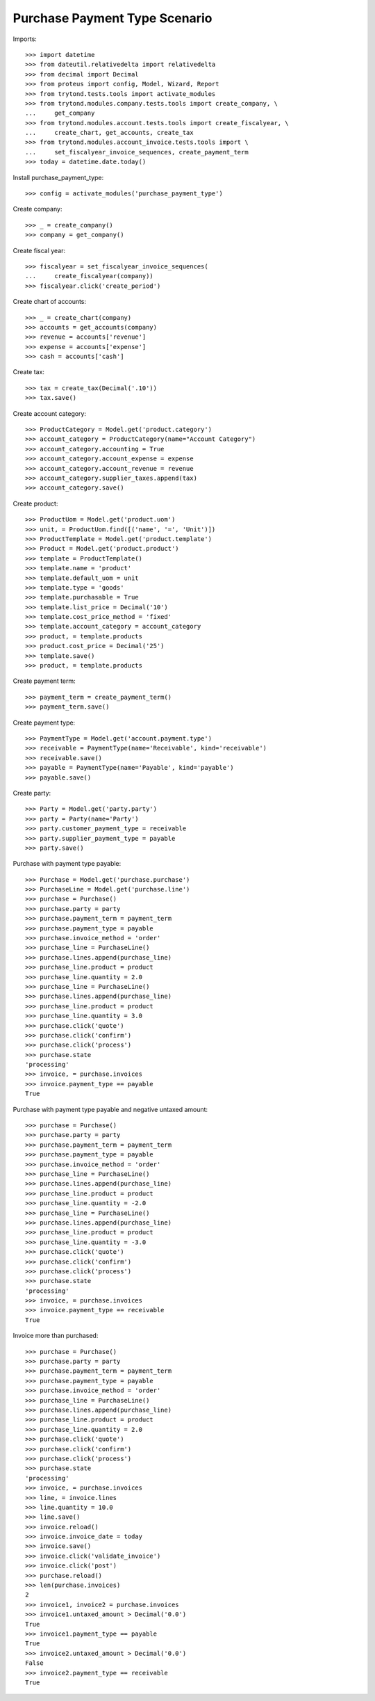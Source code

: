 ==============================
Purchase Payment Type Scenario
==============================

Imports::

    >>> import datetime
    >>> from dateutil.relativedelta import relativedelta
    >>> from decimal import Decimal
    >>> from proteus import config, Model, Wizard, Report
    >>> from trytond.tests.tools import activate_modules
    >>> from trytond.modules.company.tests.tools import create_company, \
    ...     get_company
    >>> from trytond.modules.account.tests.tools import create_fiscalyear, \
    ...     create_chart, get_accounts, create_tax
    >>> from trytond.modules.account_invoice.tests.tools import \
    ...     set_fiscalyear_invoice_sequences, create_payment_term
    >>> today = datetime.date.today()

Install purchase_payment_type::

    >>> config = activate_modules('purchase_payment_type')

Create company::

    >>> _ = create_company()
    >>> company = get_company()

Create fiscal year::

    >>> fiscalyear = set_fiscalyear_invoice_sequences(
    ...     create_fiscalyear(company))
    >>> fiscalyear.click('create_period')

Create chart of accounts::

    >>> _ = create_chart(company)
    >>> accounts = get_accounts(company)
    >>> revenue = accounts['revenue']
    >>> expense = accounts['expense']
    >>> cash = accounts['cash']

Create tax::

    >>> tax = create_tax(Decimal('.10'))
    >>> tax.save()

Create account category::

    >>> ProductCategory = Model.get('product.category')
    >>> account_category = ProductCategory(name="Account Category")
    >>> account_category.accounting = True
    >>> account_category.account_expense = expense
    >>> account_category.account_revenue = revenue
    >>> account_category.supplier_taxes.append(tax)
    >>> account_category.save()

Create product::

    >>> ProductUom = Model.get('product.uom')
    >>> unit, = ProductUom.find([('name', '=', 'Unit')])
    >>> ProductTemplate = Model.get('product.template')
    >>> Product = Model.get('product.product')
    >>> template = ProductTemplate()
    >>> template.name = 'product'
    >>> template.default_uom = unit
    >>> template.type = 'goods'
    >>> template.purchasable = True
    >>> template.list_price = Decimal('10')
    >>> template.cost_price_method = 'fixed'
    >>> template.account_category = account_category
    >>> product, = template.products
    >>> product.cost_price = Decimal('25')
    >>> template.save()
    >>> product, = template.products

Create payment term::

    >>> payment_term = create_payment_term()
    >>> payment_term.save()

Create payment type::

    >>> PaymentType = Model.get('account.payment.type')
    >>> receivable = PaymentType(name='Receivable', kind='receivable')
    >>> receivable.save()
    >>> payable = PaymentType(name='Payable', kind='payable')
    >>> payable.save()

Create party::

    >>> Party = Model.get('party.party')
    >>> party = Party(name='Party')
    >>> party.customer_payment_type = receivable
    >>> party.supplier_payment_type = payable
    >>> party.save()

Purchase with payment type payable::

    >>> Purchase = Model.get('purchase.purchase')
    >>> PurchaseLine = Model.get('purchase.line')
    >>> purchase = Purchase()
    >>> purchase.party = party
    >>> purchase.payment_term = payment_term
    >>> purchase.payment_type = payable
    >>> purchase.invoice_method = 'order'
    >>> purchase_line = PurchaseLine()
    >>> purchase.lines.append(purchase_line)
    >>> purchase_line.product = product
    >>> purchase_line.quantity = 2.0
    >>> purchase_line = PurchaseLine()
    >>> purchase.lines.append(purchase_line)
    >>> purchase_line.product = product
    >>> purchase_line.quantity = 3.0
    >>> purchase.click('quote')
    >>> purchase.click('confirm')
    >>> purchase.click('process')
    >>> purchase.state
    'processing'
    >>> invoice, = purchase.invoices
    >>> invoice.payment_type == payable
    True

Purchase with payment type payable and negative untaxed amount::

    >>> purchase = Purchase()
    >>> purchase.party = party
    >>> purchase.payment_term = payment_term
    >>> purchase.payment_type = payable
    >>> purchase.invoice_method = 'order'
    >>> purchase_line = PurchaseLine()
    >>> purchase.lines.append(purchase_line)
    >>> purchase_line.product = product
    >>> purchase_line.quantity = -2.0
    >>> purchase_line = PurchaseLine()
    >>> purchase.lines.append(purchase_line)
    >>> purchase_line.product = product
    >>> purchase_line.quantity = -3.0
    >>> purchase.click('quote')
    >>> purchase.click('confirm')
    >>> purchase.click('process')
    >>> purchase.state
    'processing'
    >>> invoice, = purchase.invoices
    >>> invoice.payment_type == receivable
    True

Invoice more than purchased::

    >>> purchase = Purchase()
    >>> purchase.party = party
    >>> purchase.payment_term = payment_term
    >>> purchase.payment_type = payable
    >>> purchase.invoice_method = 'order'
    >>> purchase_line = PurchaseLine()
    >>> purchase.lines.append(purchase_line)
    >>> purchase_line.product = product
    >>> purchase_line.quantity = 2.0
    >>> purchase.click('quote')
    >>> purchase.click('confirm')
    >>> purchase.click('process')
    >>> purchase.state
    'processing'
    >>> invoice, = purchase.invoices
    >>> line, = invoice.lines
    >>> line.quantity = 10.0
    >>> line.save()
    >>> invoice.reload()
    >>> invoice.invoice_date = today
    >>> invoice.save()
    >>> invoice.click('validate_invoice')
    >>> invoice.click('post')
    >>> purchase.reload()
    >>> len(purchase.invoices)
    2
    >>> invoice1, invoice2 = purchase.invoices
    >>> invoice1.untaxed_amount > Decimal('0.0')
    True
    >>> invoice1.payment_type == payable
    True
    >>> invoice2.untaxed_amount > Decimal('0.0')
    False
    >>> invoice2.payment_type == receivable
    True
